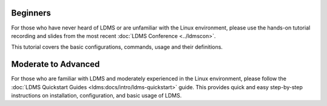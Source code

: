 .. _ldms-getting-started:

Beginners
----------
For those who have never heard of LDMS or are unfamiliar with the Linux environment, please use the hands-on tutorial recording and slides from the most recent :doc:`LDMS Conference <../ldmscon>`.

This tutorial covers the basic configurations, commands, usage and their definitions.

Moderate to Advanced
--------------------
For those who are familiar with LDMS and moderately experienced in the Linux environment, please follow the :doc:`LDMS Quickstart Guides <ldms:docs/intro/ldms-quickstart>` guide. This provides quick and easy step-by-step instructions on installation, configuration, and basic usage of LDMS.

